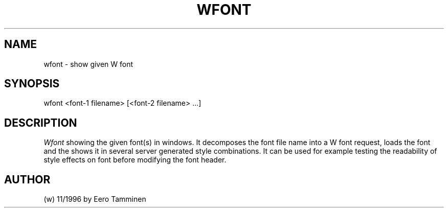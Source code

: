 .TH WFONT 1 "Version 1, Release 4" "W Window System" "W PROGRAMS"
.SH NAME
wfont \- show given W font
.SH SYNOPSIS
.nf
wfont <font-1 filename> [<font-2 filename> ...]
.fi
.SH DESCRIPTION
.I Wfont
showing the given font(s) in windows.  It decomposes the font file name
into a W font request, loads the font and the shows it in several server
generated style combinations.  It can be used for example testing the
readability of style effects on font before modifying the font header.
.SH AUTHOR
(w) 11/1996 by Eero Tamminen
